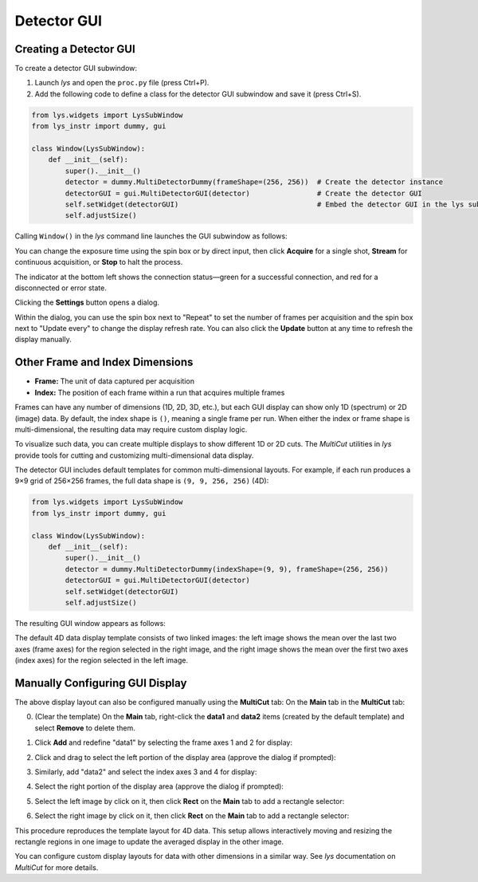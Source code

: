 
Detector GUI
============


Creating a Detector GUI
-----------------------

To create a detector GUI subwindow:

1. Launch *lys* and open the ``proc.py`` file (press Ctrl+P).

2. Add the following code to define a class for the detector GUI subwindow and save it (press Ctrl+S).

.. code-block:: python

    from lys.widgets import LysSubWindow
    from lys_instr import dummy, gui

    class Window(LysSubWindow):
        def __init__(self):
            super().__init__()
            detector = dummy.MultiDetectorDummy(frameShape=(256, 256))  # Create the detector instance
            detectorGUI = gui.MultiDetectorGUI(detector)                # Create the detector GUI
            self.setWidget(detectorGUI)                                 # Embed the detector GUI in the lys subwindow
            self.adjustSize()

Calling ``Window()`` in the *lys* command line launches the GUI subwindow as follows:

.. image:: /lys_instr_/tutorial_/detector_1.png


You can change the exposure time using the spin box or by direct input, then click **Acquire** for a single shot, **Stream** for continuous acquisition, or **Stop** to halt the process.

The indicator at the bottom left shows the connection status—green for a successful connection, and red for a disconnected or error state.

Clicking the **Settings** button opens a dialog.

.. image:: /lys_instr_/tutorial_/detector_2.png
    :scale: 80%

Within the dialog, you can use the spin box next to "Repeat" to set the number of frames per acquisition and the spin box next to "Update every" to change the display refresh rate.
You can also click the **Update** button at any time to refresh the display manually.




Other Frame and Index Dimensions
--------------------------------

- **Frame:** The unit of data captured per acquisition

- **Index:** The position of each frame within a run that acquires multiple frames

Frames can have any number of dimensions (1D, 2D, 3D, etc.), but each GUI display can show only 1D (spectrum) or 2D (image) data.
By default, the index shape is ``()``, meaning a single frame per run.
When either the index or frame shape is multi-dimensional, the resulting data may require custom display logic.

To visualize such data, you can create multiple displays to show different 1D or 2D cuts. 
The *MultiCut* utilities in *lys* provide tools for cutting and customizing multi-dimensional data display.

The detector GUI includes default templates for common multi-dimensional layouts. 
For example, if each run produces a 9×9 grid of 256×256 frames, the full data shape is ``(9, 9, 256, 256)`` (4D):

.. code-block:: python

    from lys.widgets import LysSubWindow
    from lys_instr import dummy, gui

    class Window(LysSubWindow):
        def __init__(self):
            super().__init__()
            detector = dummy.MultiDetectorDummy(indexShape=(9, 9), frameShape=(256, 256))
            detectorGUI = gui.MultiDetectorGUI(detector)
            self.setWidget(detectorGUI)
            self.adjustSize()

The resulting GUI window appears as follows:

.. image:: /lys_instr_/tutorial_/detector_3.png

The default 4D data display template consists of two linked images: 
the left image shows the mean over the last two axes (frame axes) for the region selected in the right image,
and the right image shows the mean over the first two axes (index axes) for the region selected in the left image.


Manually Configuring GUI Display
--------------------------------

The above display layout can also be configured manually using the **MultiCut** tab:
On the **Main** tab in the **MultiCut** tab:

0. (Clear the template) On the **Main** tab, right-click the **data1** and **data2** items (created by the default template) and select **Remove** to delete them.

.. image:: /lys_instr_/tutorial_/detectorGUI_1.png

1. Click **Add** and redefine "data1" by selecting the frame axes 1 and 2 for display:

.. image:: /lys_instr_/tutorial_/detectorGUI_2.png
    :scale: 80%

2. Click and drag to select the left portion of the display area (approve the dialog if prompted):

.. image:: /lys_instr_/tutorial_/detectorGUI_3.png

3. Similarly, add "data2" and select the index axes 3 and 4 for display:

.. image:: /lys_instr_/tutorial_/detectorGUI_4.png
    :scale: 80%

4. Select the right portion of the display area (approve the dialog if prompted):

.. image:: /lys_instr_/tutorial_/detectorGUI_5.png

5. Select the left image by click on it, then click **Rect** on the **Main** tab to add a rectangle selector:

.. image:: /lys_instr_/tutorial_/detectorGUI_6.png

6. Select the right image by click on it, then click **Rect** on the **Main** tab to add a rectangle selector:

.. image:: /lys_instr_/tutorial_/detectorGUI_7.png

This procedure reproduces the template layout for 4D data.
This setup allows interactively moving and resizing the rectangle regions in one image to update the averaged display in the other image.

You can configure custom display layouts for data with other dimensions in a similar way.
See *lys* documentation on *MultiCut* for more details.


